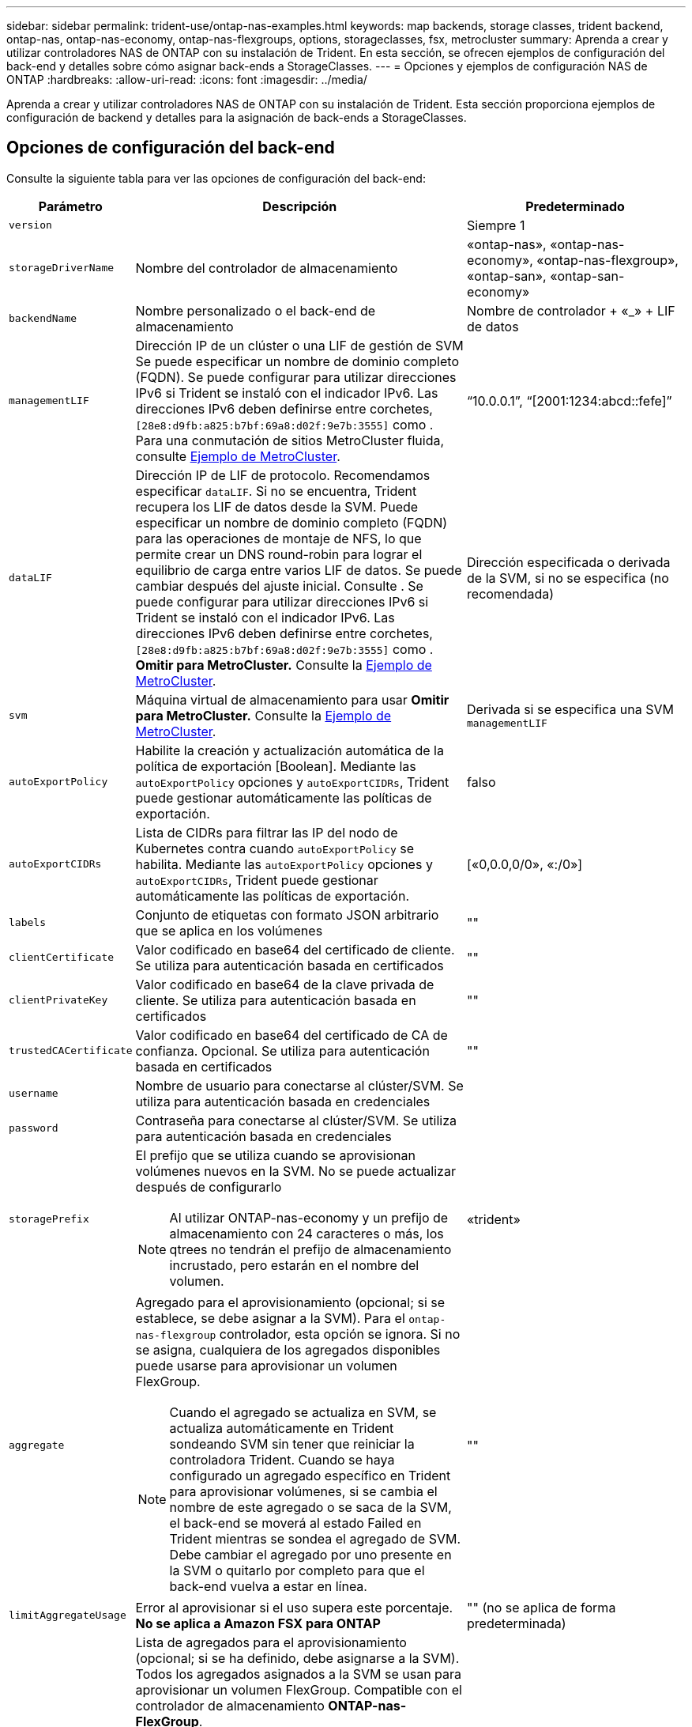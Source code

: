 ---
sidebar: sidebar 
permalink: trident-use/ontap-nas-examples.html 
keywords: map backends, storage classes, trident backend, ontap-nas, ontap-nas-economy, ontap-nas-flexgroups, options, storageclasses, fsx, metrocluster 
summary: Aprenda a crear y utilizar controladores NAS de ONTAP con su instalación de Trident. En esta sección, se ofrecen ejemplos de configuración del back-end y detalles sobre cómo asignar back-ends a StorageClasses. 
---
= Opciones y ejemplos de configuración NAS de ONTAP
:hardbreaks:
:allow-uri-read: 
:icons: font
:imagesdir: ../media/


[role="lead"]
Aprenda a crear y utilizar controladores NAS de ONTAP con su instalación de Trident. Esta sección proporciona ejemplos de configuración de backend y detalles para la asignación de back-ends a StorageClasses.



== Opciones de configuración del back-end

Consulte la siguiente tabla para ver las opciones de configuración del back-end:

[cols="1,3,2"]
|===
| Parámetro | Descripción | Predeterminado 


| `version` |  | Siempre 1 


| `storageDriverName` | Nombre del controlador de almacenamiento | «ontap-nas», «ontap-nas-economy», «ontap-nas-flexgroup», «ontap-san», «ontap-san-economy» 


| `backendName` | Nombre personalizado o el back-end de almacenamiento | Nombre de controlador + «_» + LIF de datos 


| `managementLIF` | Dirección IP de un clúster o una LIF de gestión de SVM Se puede especificar un nombre de dominio completo (FQDN). Se puede configurar para utilizar direcciones IPv6 si Trident se instaló con el indicador IPv6. Las direcciones IPv6 deben definirse entre corchetes, `[28e8:d9fb:a825:b7bf:69a8:d02f:9e7b:3555]` como . Para una conmutación de sitios MetroCluster fluida, consulte <<mcc-best>>. | “10.0.0.1”, “[2001:1234:abcd::fefe]” 


| `dataLIF` | Dirección IP de LIF de protocolo. Recomendamos especificar `dataLIF`. Si no se encuentra, Trident recupera los LIF de datos desde la SVM. Puede especificar un nombre de dominio completo (FQDN) para las operaciones de montaje de NFS, lo que permite crear un DNS round-robin para lograr el equilibrio de carga entre varios LIF de datos. Se puede cambiar después del ajuste inicial. Consulte . Se puede configurar para utilizar direcciones IPv6 si Trident se instaló con el indicador IPv6. Las direcciones IPv6 deben definirse entre corchetes, `[28e8:d9fb:a825:b7bf:69a8:d02f:9e7b:3555]` como . *Omitir para MetroCluster.* Consulte la <<mcc-best>>. | Dirección especificada o derivada de la SVM, si no se especifica (no recomendada) 


| `svm` | Máquina virtual de almacenamiento para usar *Omitir para MetroCluster.* Consulte la <<mcc-best>>. | Derivada si se especifica una SVM `managementLIF` 


| `autoExportPolicy` | Habilite la creación y actualización automática de la política de exportación [Boolean]. Mediante las `autoExportPolicy` opciones y `autoExportCIDRs`, Trident puede gestionar automáticamente las políticas de exportación. | falso 


| `autoExportCIDRs` | Lista de CIDRs para filtrar las IP del nodo de Kubernetes contra cuando `autoExportPolicy` se habilita. Mediante las `autoExportPolicy` opciones y `autoExportCIDRs`, Trident puede gestionar automáticamente las políticas de exportación. | [«0,0.0,0/0», «:/0»] 


| `labels` | Conjunto de etiquetas con formato JSON arbitrario que se aplica en los volúmenes | "" 


| `clientCertificate` | Valor codificado en base64 del certificado de cliente. Se utiliza para autenticación basada en certificados | "" 


| `clientPrivateKey` | Valor codificado en base64 de la clave privada de cliente. Se utiliza para autenticación basada en certificados | "" 


| `trustedCACertificate` | Valor codificado en base64 del certificado de CA de confianza. Opcional. Se utiliza para autenticación basada en certificados | "" 


| `username` | Nombre de usuario para conectarse al clúster/SVM. Se utiliza para autenticación basada en credenciales |  


| `password` | Contraseña para conectarse al clúster/SVM. Se utiliza para autenticación basada en credenciales |  


| `storagePrefix`  a| 
El prefijo que se utiliza cuando se aprovisionan volúmenes nuevos en la SVM. No se puede actualizar después de configurarlo


NOTE: Al utilizar ONTAP-nas-economy y un prefijo de almacenamiento con 24 caracteres o más, los qtrees no tendrán el prefijo de almacenamiento incrustado, pero estarán en el nombre del volumen.
| «trident» 


| `aggregate`  a| 
Agregado para el aprovisionamiento (opcional; si se establece, se debe asignar a la SVM). Para el `ontap-nas-flexgroup` controlador, esta opción se ignora. Si no se asigna, cualquiera de los agregados disponibles puede usarse para aprovisionar un volumen FlexGroup.


NOTE: Cuando el agregado se actualiza en SVM, se actualiza automáticamente en Trident sondeando SVM sin tener que reiniciar la controladora Trident. Cuando se haya configurado un agregado específico en Trident para aprovisionar volúmenes, si se cambia el nombre de este agregado o se saca de la SVM, el back-end se moverá al estado Failed en Trident mientras se sondea el agregado de SVM. Debe cambiar el agregado por uno presente en la SVM o quitarlo por completo para que el back-end vuelva a estar en línea.
 a| 
""



| `limitAggregateUsage` | Error al aprovisionar si el uso supera este porcentaje. *No se aplica a Amazon FSX para ONTAP* | "" (no se aplica de forma predeterminada) 


| Lista de Agregados de Flexgroup  a| 
Lista de agregados para el aprovisionamiento (opcional; si se ha definido, debe asignarse a la SVM). Todos los agregados asignados a la SVM se usan para aprovisionar un volumen FlexGroup. Compatible con el controlador de almacenamiento *ONTAP-nas-FlexGroup*.


NOTE: Cuando la lista de agregados se actualiza en SVM, la lista se actualiza automáticamente en Trident sondeando la SVM sin tener que reiniciar la controladora Trident. Cuando se configuró una lista de agregado específica en Trident para aprovisionar volúmenes, si se cambia el nombre de la lista de agregados o se sale de SVM, el back-end se moverá al estado Failed en Trident mientras se sondea el agregado de SVM. Debe cambiar la lista de agregados por una que esté presente en la SVM o quitarla por completo para que el back-end vuelva a estar en línea.
| "" 


| `limitVolumeSize` | Error en el aprovisionamiento si el tamaño del volumen solicitado es superior a este valor. Además restringe el tamaño máximo de los volúmenes que gestiona para qtrees y la `qtreesPerFlexvol` opción permite personalizar el número máximo de qtrees por FlexVol. | "" (no se aplica de forma predeterminada) 


| `debugTraceFlags` | Indicadores de depuración que se deben usar para la solución de problemas. Ejemplo, {“api”:false, “method”:true} no lo utilice `debugTraceFlags` a menos que esté solucionando problemas y requiera un volcado de log detallado. | nulo 


| `nasType` | Configure la creación de volúmenes NFS o SMB. Las opciones son `nfs` `smb` o nulas. El valor predeterminado es nulo en volúmenes de NFS. | `nfs` 


| `nfsMountOptions` | Lista de opciones de montaje NFS separadas por comas. Las opciones de montaje para los volúmenes persistentes de Kubernetes se especifican normalmente en las clases de almacenamiento, pero si no se especifican opciones de montaje en una clase de almacenamiento, Trident volverá a utilizar las opciones de montaje especificadas en el archivo de configuración del back-end de almacenamiento. Si no se especifican opciones de montaje en la clase almacenamiento o el archivo de configuración, Trident no definirá ninguna opción de montaje en un volumen persistente asociado. | "" 


| `qtreesPerFlexvol` | El número máximo de qtrees por FlexVol debe estar comprendido entre [50, 300] | «200» 


| `smbShare` | Puede especificar una de las siguientes opciones: El nombre de un recurso compartido de SMB creado mediante la consola de administración de Microsoft o la interfaz de línea de comandos de ONTAP; un nombre para permitir que Trident cree el recurso compartido de SMB; o bien puede dejar el parámetro en blanco para evitar el acceso de recurso compartido común a los volúmenes. Este parámetro es opcional para ONTAP en las instalaciones. Este parámetro es necesario para los back-ends de Amazon FSx para ONTAP y no puede estar en blanco. | `smb-share` 


| `useREST` | Parámetro booleano para usar las API DE REST de ONTAP.  `useREST` Cuando se define en `true`, Trident utiliza las API REST DE ONTAP para comunicarse con el backend; cuando se define en `false`, Trident utiliza llamadas de ONTAP ZAPI para comunicarse con el backend. Esta función requiere ONTAP 9.11.1 o posterior. Además, el rol de inicio de sesión de ONTAP utilizado debe tener acceso a `ontap` la aplicación. Esto se cumple con los roles predefinidos `vsadmin` y `cluster-admin` . A partir de la versión Trident 24,06 y ONTAP 9.15,1 o posterior, `useREST` se establece en `true` de forma predeterminada; cambie `useREST` a `false` Usar llamadas ZAPI de ONTAP. | `true` Para ONTAP 9.15.1 o posterior, de lo contrario `false`. 


| `limitVolumePoolSize` | Tamaño máximo de FlexVol que se puede solicitar cuando se utilizan qtrees en el back-end económico de ONTAP-nas. | "" (no se aplica de forma predeterminada) 


| `denyNewVolumePools` | Restringe `ontap-nas-economy` los back-ends de la creación de nuevos volúmenes de FlexVol para contener sus Qtrees. Solo se utilizan los FlexVols preexistentes para aprovisionar nuevos VP. |  
|===


== Opciones de configuración de back-end para el aprovisionamiento de volúmenes

Puede controlar el aprovisionamiento predeterminado mediante estas opciones en la `defaults` sección de la configuración. Para ver un ejemplo, vea los ejemplos de configuración siguientes.

[cols="1,3,2"]
|===
| Parámetro | Descripción | Predeterminado 


| `spaceAllocation` | Asignación de espacio para Qtrees | verdadero 


| `spaceReserve` | Modo de reserva de espacio; «ninguno» (fino) o «volumen» (grueso) | ninguno 


| `snapshotPolicy` | Política de Snapshot que se debe usar | ninguno 


| `qosPolicy` | Grupo de políticas de calidad de servicio que se asignará a los volúmenes creados. Elija uno de qosPolicy o adaptiveQosPolicy por pool/back-end de almacenamiento | "" 


| `adaptiveQosPolicy` | Grupo de políticas de calidad de servicio adaptativo que permite asignar los volúmenes creados. Elija uno de qosPolicy o adaptiveQosPolicy por pool/back-end de almacenamiento. no admitido por ontap-nas-Economy. | "" 


| `snapshotReserve` | Porcentaje de volumen reservado para las Snapshot | «0» si `snapshotPolicy` no es «ninguno», de lo contrario « 


| `splitOnClone` | Divida un clon de su elemento principal al crearlo | "falso" 


| `encryption` | Habilite el cifrado de volúmenes de NetApp (NVE) en el nuevo volumen; los valores predeterminados son `false`. Para usar esta opción, debe tener una licencia para NVE y habilitarse en el clúster. Si NAE está habilitado en el back-end, cualquier volumen aprovisionado en Trident será habilitado NAE. Para obtener más información, consulte: link:../trident-reco/security-reco.html["Cómo funciona Trident con NVE y NAE"]. | "falso" 


| `tieringPolicy` | Política de organización en niveles para utilizar ninguna | «Solo Snapshot» para la configuración SVM-DR anterior a ONTAP 9,5 


| `unixPermissions` | Modo para volúmenes nuevos | «777» para volúmenes NFS; vacío (no aplicable) para volúmenes SMB 


| `snapshotDir` | Controla el acceso al `.snapshot` directorio | “True” para NFSv4 “false” para NFSv3 


| `exportPolicy` | Política de exportación que se va a utilizar | "predeterminado" 


| `securityStyle` | Estilo de seguridad para nuevos volúmenes. Compatibilidad y `unix` estilos de seguridad de NFS `mixed`. Compatibilidad y `ntfs` estilos de seguridad de SMB `mixed`. | El valor por defecto de NFS es `unix`. El valor por defecto de SMB es `ntfs`. 


| `nameTemplate` | Plantilla para crear nombres de volúmenes personalizados. | "" 
|===

NOTE: Usar grupos de políticas de QoS con Trident requiere ONTAP 9 Intersight 8 o posterior. Debe usar un grupo de políticas de calidad de servicio no compartido y asegurarse de que el grupo de políticas se aplique a cada componente individualmente. Un grupo de políticas de calidad de servicio compartido aplica el techo máximo para el rendimiento total de todas las cargas de trabajo.



=== Ejemplos de aprovisionamiento de volúmenes

Aquí hay un ejemplo con los valores predeterminados definidos:

[listing]
----
---
version: 1
storageDriverName: ontap-nas
backendName: customBackendName
managementLIF: 10.0.0.1
dataLIF: 10.0.0.2
labels:
  k8scluster: dev1
  backend: dev1-nasbackend
svm: trident_svm
username: cluster-admin
password: <password>
limitAggregateUsage: 80%
limitVolumeSize: 50Gi
nfsMountOptions: nfsvers=4
debugTraceFlags:
  api: false
  method: true
defaults:
  spaceReserve: volume
  qosPolicy: premium
  exportPolicy: myk8scluster
  snapshotPolicy: default
  snapshotReserve: '10'

----
For `ontap-nas` and `ontap-nas-flexgroups`, Trident ahora utiliza un nuevo cálculo para garantizar que el tamaño del FlexVol se ajusta correctamente con el porcentaje de reserva de instantáneas y la RVP. Cuando el usuario solicita una RVP, Trident crea la FlexVol original con más espacio mediante el nuevo cálculo. Este cálculo garantiza que el usuario recibe el espacio de escritura que solicitó en el PVC y no menos espacio que el que solicitó. Antes de v21.07, cuando el usuario solicita una RVP (por ejemplo, 5GIB) con el 50 por ciento de snapshotReserve, solo obtiene 2,5 GIB de espacio editable. Esto se debe a que lo que el usuario solicitó es todo el volumen y `snapshotReserve` es un porcentaje de ello. Con Trident 21,07, lo que el usuario solicita es el espacio de escritura y Trident define `snapshotReserve` la cantidad como el porcentaje de todo el volumen. Esto no se aplica a `ontap-nas-economy`. Vea el siguiente ejemplo para ver cómo funciona:

El cálculo es el siguiente:

[listing]
----
Total volume size = (PVC requested size) / (1 - (snapshotReserve percentage) / 100)
----
Para snapshotReserve = 50 % y la solicitud de RVP = 5 GIB, el tamaño total del volumen es 2/.5 = 10 GIB y el tamaño disponible es de 5 GIB, lo que es lo que solicitó el usuario en la solicitud de RVP. El `volume show` comando debería mostrar resultados similares a este ejemplo:

image::../media/volume-show-nas.png[Muestra el resultado del comando volume show.]

Los back-ends existentes de instalaciones anteriores aprovisionarán los volúmenes tal y como se explicó anteriormente al actualizar Trident. En el caso de los volúmenes que creó antes de actualizar, debe cambiar el tamaño de sus volúmenes para que se observe el cambio. Por ejemplo, una RVP de 2GiB GB con `snapshotReserve=50` versiones anteriores dio como resultado un volumen que proporciona 1GiB GB de espacio editable. Cambiar el tamaño del volumen a 3 GIB, por ejemplo, proporciona a la aplicación 3 GIB de espacio editable en un volumen de 6 GIB.



== Ejemplos de configuración mínima

Los ejemplos siguientes muestran configuraciones básicas que dejan la mayoría de los parámetros en los valores predeterminados. Esta es la forma más sencilla de definir un back-end.


NOTE: Si utiliza Amazon FSX en ONTAP de NetApp con Trident, la recomendación es especificar nombres DNS para las LIF en lugar de direcciones IP.

.Ejemplo de economía de NAS ONTAP
[%collapsible]
====
[listing]
----
---
version: 1
storageDriverName: ontap-nas-economy
managementLIF: 10.0.0.1
dataLIF: 10.0.0.2
svm: svm_nfs
username: vsadmin
password: password
----
====
.Ejemplo de FlexGroup NAS de ONTAP
[%collapsible]
====
[listing]
----
---
version: 1
storageDriverName: ontap-nas-flexgroup
managementLIF: 10.0.0.1
dataLIF: 10.0.0.2
svm: svm_nfs
username: vsadmin
password: password
----
====
.Ejemplo de MetroCluster
[#mcc-best%collapsible]
====
Puede configurar el backend para evitar tener que actualizar manualmente la definición de backend después de la conmutación y la conmutación durante link:../trident-reco/backup.html#svm-replication-and-recovery["Replicación y recuperación de SVM"].

Para lograr una conmutación de sitios y una conmutación de estado sin problemas, especifique la SVM con `managementLIF` y omita `dataLIF` los parámetros y. `svm` Por ejemplo:

[listing]
----
---
version: 1
storageDriverName: ontap-nas
managementLIF: 192.168.1.66
username: vsadmin
password: password
----
====
.Ejemplo de volúmenes de SMB
[%collapsible]
====
[listing]
----

---
version: 1
backendName: ExampleBackend
storageDriverName: ontap-nas
managementLIF: 10.0.0.1
nasType: smb
securityStyle: ntfs
unixPermissions: ""
dataLIF: 10.0.0.2
svm: svm_nfs
username: vsadmin
password: password
----
====
.Ejemplo de autenticación basada en certificados
[%collapsible]
====
Este es un ejemplo de configuración de backend mínimo. `clientCertificate` `clientPrivateKey`, , Y `trustedCACertificate` (opcional, si utiliza CA de confianza) se rellenan `backend.json` y toman los valores codificados en base64 del certificado de cliente, la clave privada y el certificado de CA de confianza, respectivamente.

[listing]
----
---
version: 1
backendName: DefaultNASBackend
storageDriverName: ontap-nas
managementLIF: 10.0.0.1
dataLIF: 10.0.0.15
svm: nfs_svm
clientCertificate: ZXR0ZXJwYXB...ICMgJ3BhcGVyc2
clientPrivateKey: vciwKIyAgZG...0cnksIGRlc2NyaX
trustedCACertificate: zcyBbaG...b3Igb3duIGNsYXNz
storagePrefix: myPrefix_
----
====
.Ejemplo de política de exportación automática
[%collapsible]
====
En este ejemplo, se muestra cómo puede indicar a Trident que utilice políticas de exportación dinámicas para crear y gestionar la política de exportación automáticamente. Esto funciona igual para `ontap-nas-economy` los controladores y. `ontap-nas-flexgroup`

[listing]
----
---
version: 1
storageDriverName: ontap-nas
managementLIF: 10.0.0.1
dataLIF: 10.0.0.2
svm: svm_nfs
labels:
  k8scluster: test-cluster-east-1a
  backend: test1-nasbackend
autoExportPolicy: true
autoExportCIDRs:
- 10.0.0.0/24
username: admin
password: password
nfsMountOptions: nfsvers=4
----
====
.Ejemplo de direcciones IPv6
[%collapsible]
====
Este ejemplo se muestra `managementLIF` usando una dirección IPv6.

[listing]
----
---
version: 1
storageDriverName: ontap-nas
backendName: nas_ipv6_backend
managementLIF: "[5c5d:5edf:8f:7657:bef8:109b:1b41:d491]"
labels:
  k8scluster: test-cluster-east-1a
  backend: test1-ontap-ipv6
svm: nas_ipv6_svm
username: vsadmin
password: password
----
====
.Ejemplo de Amazon FSx para ONTAP mediante volúmenes de bloque de mensajes del servidor
[%collapsible]
====
 `smbShare`El parámetro es necesario para FSx para ONTAP mediante volúmenes de SMB.

[listing]
----
---
version: 1
backendName: SMBBackend
storageDriverName: ontap-nas
managementLIF: example.mgmt.fqdn.aws.com
nasType: smb
dataLIF: 10.0.0.15
svm: nfs_svm
smbShare: smb-share
clientCertificate: ZXR0ZXJwYXB...ICMgJ3BhcGVyc2
clientPrivateKey: vciwKIyAgZG...0cnksIGRlc2NyaX
trustedCACertificate: zcyBbaG...b3Igb3duIGNsYXNz
storagePrefix: myPrefix_
----
====
.Ejemplo de configuración de backend con nameTemplate
[%collapsible]
====
[listing]
----
---
version: 1
storageDriverName: ontap-nas
backendName: ontap-nas-backend
managementLIF: <ip address>
svm: svm0
username: <admin>
password: <password>
defaults: {
    "nameTemplate": "{{.volume.Name}}_{{.labels.cluster}}_{{.volume.Namespace}}_{{.volume.RequestName}}"
},
"labels": {"cluster": "ClusterA", "PVC": "{{.volume.Namespace}}_{{.volume.RequestName}}"}
----
====


== Ejemplos de back-ends con pools virtuales

En los archivos de definición de backend de ejemplo que se muestran a continuación, se establecen valores predeterminados específicos para todos los pools de almacenamiento, como `spaceReserve` at none, `spaceAllocation` at false y `encryption` at false. Los pools virtuales se definen en la sección de almacenamiento.

Trident establece las etiquetas de aprovisionamiento en el campo de comentarios. Los comentarios se establecen en FlexVol for `ontap-nas` o FlexGroup para `ontap-nas-flexgroup`. Trident copia todas las etiquetas presentes en un pool virtual en el volumen de almacenamiento durante el aprovisionamiento. Para mayor comodidad, los administradores de almacenamiento pueden definir etiquetas por pool virtual y agrupar volúmenes por etiqueta.

En estos ejemplos, algunos de los pools de almacenamiento establecen sus propios `spaceReserve` valores , `spaceAllocation` y `encryption`, y algunos pools sustituyen a los valores predeterminados.

.Ejemplo de NAS ONTAP
[%collapsible%open]
====
[listing]
----
---
version: 1
storageDriverName: ontap-nas
managementLIF: 10.0.0.1
svm: svm_nfs
username: admin
password: <password>
nfsMountOptions: nfsvers=4
defaults:
  spaceReserve: none
  encryption: 'false'
  qosPolicy: standard
labels:
  store: nas_store
  k8scluster: prod-cluster-1
region: us_east_1
storage:
- labels:
    app: msoffice
    cost: '100'
  zone: us_east_1a
  defaults:
    spaceReserve: volume
    encryption: 'true'
    unixPermissions: '0755'
    adaptiveQosPolicy: adaptive-premium
- labels:
    app: slack
    cost: '75'
  zone: us_east_1b
  defaults:
    spaceReserve: none
    encryption: 'true'
    unixPermissions: '0755'
- labels:
    department: legal
    creditpoints: '5000'
  zone: us_east_1b
  defaults:
    spaceReserve: none
    encryption: 'true'
    unixPermissions: '0755'
- labels:
    app: wordpress
    cost: '50'
  zone: us_east_1c
  defaults:
    spaceReserve: none
    encryption: 'true'
    unixPermissions: '0775'
- labels:
    app: mysqldb
    cost: '25'
  zone: us_east_1d
  defaults:
    spaceReserve: volume
    encryption: 'false'
    unixPermissions: '0775'
----
====
.Ejemplo de FlexGroup NAS de ONTAP
[%collapsible%open]
====
[listing]
----
---
version: 1
storageDriverName: ontap-nas-flexgroup
managementLIF: 10.0.0.1
svm: svm_nfs
username: vsadmin
password: <password>
defaults:
  spaceReserve: none
  encryption: 'false'
labels:
  store: flexgroup_store
  k8scluster: prod-cluster-1
region: us_east_1
storage:
- labels:
    protection: gold
    creditpoints: '50000'
  zone: us_east_1a
  defaults:
    spaceReserve: volume
    encryption: 'true'
    unixPermissions: '0755'
- labels:
    protection: gold
    creditpoints: '30000'
  zone: us_east_1b
  defaults:
    spaceReserve: none
    encryption: 'true'
    unixPermissions: '0755'
- labels:
    protection: silver
    creditpoints: '20000'
  zone: us_east_1c
  defaults:
    spaceReserve: none
    encryption: 'true'
    unixPermissions: '0775'
- labels:
    protection: bronze
    creditpoints: '10000'
  zone: us_east_1d
  defaults:
    spaceReserve: volume
    encryption: 'false'
    unixPermissions: '0775'
----
====
.Ejemplo de economía de NAS ONTAP
[%collapsible%open]
====
[listing]
----
---
version: 1
storageDriverName: ontap-nas-economy
managementLIF: 10.0.0.1
svm: svm_nfs
username: vsadmin
password: <password>
defaults:
  spaceReserve: none
  encryption: 'false'
labels:
  store: nas_economy_store
region: us_east_1
storage:
- labels:
    department: finance
    creditpoints: '6000'
  zone: us_east_1a
  defaults:
    spaceReserve: volume
    encryption: 'true'
    unixPermissions: '0755'
- labels:
    protection: bronze
    creditpoints: '5000'
  zone: us_east_1b
  defaults:
    spaceReserve: none
    encryption: 'true'
    unixPermissions: '0755'
- labels:
    department: engineering
    creditpoints: '3000'
  zone: us_east_1c
  defaults:
    spaceReserve: none
    encryption: 'true'
    unixPermissions: '0775'
- labels:
    department: humanresource
    creditpoints: '2000'
  zone: us_east_1d
  defaults:
    spaceReserve: volume
    encryption: 'false'
    unixPermissions: '0775'
----
====


== Asigne los back-ends a StorageClass

Las siguientes definiciones de StorageClass se refieren a <<Ejemplos de back-ends con pools virtuales>>. En este `parameters.selector` campo, cada StorageClass llama la atención sobre los pools virtuales que se pueden usar para alojar un volumen. El volumen tendrá los aspectos definidos en el pool virtual elegido.

*  `protection-gold`StorageClass se asignará al primer y segundo pool virtual del `ontap-nas-flexgroup` backend. Estos son los únicos pools que ofrecen protección de nivel Gold.
+
[listing]
----
apiVersion: storage.k8s.io/v1
kind: StorageClass
metadata:
  name: protection-gold
provisioner: csi.trident.netapp.io
parameters:
  selector: "protection=gold"
  fsType: "ext4"
----
*  `protection-not-gold`StorageClass se asignará al tercer y cuarto pool virtual del `ontap-nas-flexgroup` backend. Estos son los únicos pools que ofrecen un nivel de protección distinto al Gold.
+
[listing]
----
apiVersion: storage.k8s.io/v1
kind: StorageClass
metadata:
  name: protection-not-gold
provisioner: csi.trident.netapp.io
parameters:
  selector: "protection!=gold"
  fsType: "ext4"
----
*  `app-mysqldb`StorageClass se asignará al cuarto pool virtual del `ontap-nas` backend. Este es el único pool que ofrece configuración de pool de almacenamiento para la aplicación de tipo mysqldb.
+
[listing]
----
apiVersion: storage.k8s.io/v1
kind: StorageClass
metadata:
  name: app-mysqldb
provisioner: csi.trident.netapp.io
parameters:
  selector: "app=mysqldb"
  fsType: "ext4"
----
*  `protection-silver-creditpoints-20k`StorageClass se asignará al tercer pool virtual del `ontap-nas-flexgroup` backend. Este es el único pool que ofrece protección de nivel plata y 20000 puntos de crédito.
+
[listing]
----
apiVersion: storage.k8s.io/v1
kind: StorageClass
metadata:
  name: protection-silver-creditpoints-20k
provisioner: csi.trident.netapp.io
parameters:
  selector: "protection=silver; creditpoints=20000"
  fsType: "ext4"
----
*  `creditpoints-5k`StorageClass se asignará al tercer pool virtual del `ontap-nas` backend y al segundo pool virtual del backend `ontap-nas-economy`. Estas son las únicas ofertas de grupo con 5000 puntos de crédito.
+
[listing]
----
apiVersion: storage.k8s.io/v1
kind: StorageClass
metadata:
  name: creditpoints-5k
provisioner: csi.trident.netapp.io
parameters:
  selector: "creditpoints=5000"
  fsType: "ext4"
----


Trident decidirá qué pool virtual se selecciona y garantiza que se cumpla el requisito de almacenamiento.



==  `dataLIF`Actualice tras la configuración inicial

Puede cambiar la LIF de datos tras la configuración inicial ejecutando el siguiente comando para proporcionar el nuevo archivo JSON back-end con LIF de datos actualizadas.

[listing]
----
tridentctl update backend <backend-name> -f <path-to-backend-json-file-with-updated-dataLIF>
----

NOTE: Si los RVP están conectados a uno o varios pods, deben recuperar todos los pods correspondientes y, a continuación, traerlos para que surta efecto el nuevo LIF de datos.
